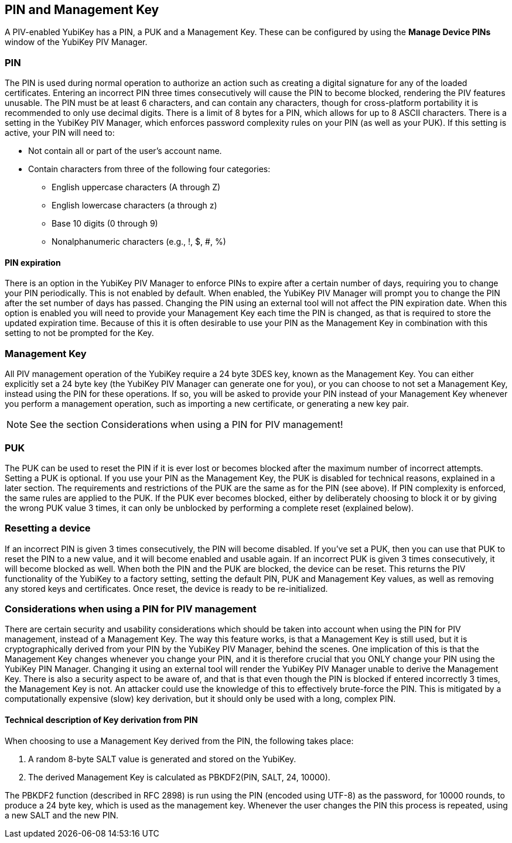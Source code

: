 == PIN and Management Key
A PIV-enabled YubiKey has a PIN, a PUK and a Management Key. These can be
configured by using the *Manage Device PINs* window of the YubiKey PIV Manager.

=== PIN
The PIN is used during normal operation to authorize an action such as creating
a digital signature for any of the loaded certificates. Entering an incorrect
PIN three times consecutively will cause the PIN to become blocked, rendering
the PIV features unusable. The PIN must be at least 6 characters, and can
contain any characters, though for cross-platform portability it is recommended
to only use decimal digits. There is a limit of 8 bytes for a PIN, which allows
for up to 8 ASCII characters. There is a setting in the YubiKey PIV Manager,
which enforces password complexity rules on your PIN (as well as your PUK). If
this setting is active, your PIN will need to:

* Not contain all or part of the user's account name.
* Contain characters from three of the following four categories:
 ** English uppercase characters (A through Z)
 ** English lowercase characters (a through z)
 ** Base 10 digits (0 through 9)
 ** Nonalphanumeric characters (e.g., !, $, #, %)

==== PIN expiration
There is an option in the YubiKey PIV Manager to enforce PINs to expire after a
certain number of days, requiring you to change your PIN periodically. This is
not enabled by default. When enabled, the YubiKey PIV Manager will prompt you
to change the PIN after the set number of days has passed. Changing the PIN
using an external tool will not affect the PIN expiration date. When this
option is enabled you will need to provide your Management Key each time the
PIN is changed, as that is required to store the updated expiration time.
Because of this it is often desirable to use your PIN as the Management Key in
combination with this setting to not be prompted for the Key.

=== Management Key
All PIV management operation of the YubiKey require a 24 byte 3DES key, known
as the Management Key. You can either explicitly set a 24 byte key (the YubiKey
PIV Manager can generate one for you), or you can choose to not set a
Management Key, instead using the PIN for these operations. If so, you will be
asked to provide your PIN instead of your Management Key whenever you perform a
management operation, such as importing a new certificate, or generating a new
key pair.

NOTE: See the section Considerations when using a PIN for PIV management!

=== PUK
The PUK can be used to reset the PIN if it is ever lost or becomes blocked
after the maximum number of incorrect attempts. Setting a PUK is optional. If
you use your PIN as the Management Key, the PUK is disabled for technical
reasons, explained in a later section. The requirements and restrictions of the
PUK are the same as for the PIN (see above). If PIN complexity is enforced, the
same rules are applied to the PUK. If the PUK ever becomes blocked, either by
deliberately choosing to block it or by giving the wrong PUK value 3 times, it
can only be unblocked by performing a complete reset (explained below).

=== Resetting a device
If an incorrect PIN is given 3 times consecutively, the PIN will become
disabled. If you've set a PUK, then you can use that PUK to reset the PIN to a
new value, and it will become enabled and usable again. If an incorrect PUK is
given 3 times consecutively, it will become blocked as well. When both the PIN
and the PUK are blocked, the device can be reset. This returns the PIV
functionality of the YubiKey to a factory setting, setting the default PIN, PUK
and Management Key values, as well as removing any stored keys and
certificates. Once reset, the device is ready to be re-initialized.

=== Considerations when using a PIN for PIV management
There are certain security and usability considerations which should be taken
into account when using the PIN for PIV management, instead of a Management
Key. The way this feature works, is that a Management Key is still used, but it
is cryptographically derived from your PIN by the YubiKey PIV Manager, behind
the scenes. One implication of this is that the Management Key changes whenever
you change your PIN, and it is therefore crucial that you ONLY change your PIN
using the YubiKey PIN Manager. Changing it using an external tool will render
the YubiKey PIV Manager unable to derive the Management Key. There is also a
security aspect to be aware of, and that is that even though the PIN is blocked
if entered incorrectly 3 times, the Management Key is not. An attacker could
use the knowledge of this to effectively brute-force the PIN. This is mitigated
by a computationally expensive (slow) key derivation, but it should only be
used with a long, complex PIN.

==== Technical description of Key derivation from PIN
When choosing to use a Management Key derived from the PIN, the following takes
place:

1. A random 8-byte SALT value is generated and stored on the YubiKey.
2. The derived Management Key is calculated as PBKDF2(PIN, SALT, 24, 10000).

The PBKDF2 function (described in RFC 2898) is run using the PIN (encoded using
UTF-8) as the password, for 10000 rounds, to produce a 24 byte key, which is
used as the management key. Whenever the user changes the PIN this process is
repeated, using a new SALT and the new PIN.
